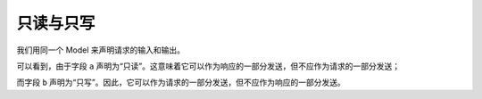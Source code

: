 只读与只写
==========

我们用同一个 Model 来声明请求的输入和输出。

.. oasis-literalinclude:: readonly_and_writeonly views.py

可以看到，由于字段 ``a`` 声明为“只读”。这意味着它可以作为响应的一部分发送，但不应作为请求的一部分发送；

而字段 ``b`` 声明为“只写”。因此，它可以作为请求的一部分发送，但不应作为响应的一部分发送。

.. oasis-swaggerui:: readonly_and_writeonly
    :doc-expansion: full
